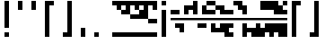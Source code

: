 SplineFontDB: 3.2
FontName: Block
FullName: Compacity Block
FamilyName: Compacity Block
Weight: Regular
Copyright: Copyright 2022 Aleksandar Radivojevic
UComments: "Last configured on Wed Apr 19 17:23:26 2023"
FontLog: "Compact font made to save space and for fun.. mostly fun"
Version: 0.2
DefaultBaseFilename: compacity-block
ItalicAngle: 0
UnderlinePosition: -102
UnderlineWidth: 51
Ascent: 819
Descent: 205
InvalidEm: 0
LayerCount: 2
Layer: 0 0 "Back" 1
Layer: 1 0 "Fore" 0
XUID: [1021 463 591828059 535]
FSType: 0
OS2Version: 0
OS2_WeightWidthSlopeOnly: 0
OS2_UseTypoMetrics: 1
CreationTime: 1641441649
ModificationTime: 1681917806
PfmFamily: 17
TTFWeight: 400
TTFWidth: 5
LineGap: 92
VLineGap: 0
OS2TypoAscent: 0
OS2TypoAOffset: 1
OS2TypoDescent: 0
OS2TypoDOffset: 1
OS2TypoLinegap: 92
OS2WinAscent: 0
OS2WinAOffset: 1
OS2WinDescent: 0
OS2WinDOffset: 1
HheadAscent: 0
HheadAOffset: 1
HheadDescent: 0
HheadDOffset: 1
OS2Vendor: 'PfEd'
Lookup: 1 0 0 "to-bit" { "to-bit-1"  } []
Lookup: 6 0 0 "contextual-lookup-to-raw-bit" { "contextual-lookup-to-raw-bit-1"  } ['calt' ('DFLT' <'dflt' > 'latn' <'dflt' > ) ]
MarkAttachClasses: 1
DEI: 91125
ChainSub2: class "contextual-lookup-to-raw-bit-1" 4 4 4 2
  Class: 79 glyph67 glyph68 glyph69 glyph70 glyph71 glyph72 glyph73 glyph74 glyph75 glyph76
  Class: 5 grave
  Class: 5 space
  BClass: 79 glyph67 glyph68 glyph69 glyph70 glyph71 glyph72 glyph73 glyph74 glyph75 glyph76
  BClass: 5 grave
  BClass: 5 space
  FClass: 79 glyph67 glyph68 glyph69 glyph70 glyph71 glyph72 glyph73 glyph74 glyph75 glyph76
  FClass: 5 grave
  FClass: 5 space
 1 1 0
  ClsList: 1
  BClsList: 2
  FClsList:
 1
  SeqLookup: 0 "to-bit"
 1 1 0
  ClsList: 3
  BClsList: 2
  FClsList:
 1
  SeqLookup: 0 "to-bit"
  ClassNames: "All_Others" "numbers" "prefix" "space"
  BClassNames: "All_Others" "numbers" "prefix" "space"
  FClassNames: "All_Others" "numbers" "prefix" "space"
EndFPST
LangName: 1033 "" "" "" "" "" "" "" "" "" "" "" "" "" "Copyright (c) 2022, Aleksandar Radivojevic,+AAoA-with Reserved Font Name Compacity Block.+AAoACgAA-This Font Software is licensed under the SIL Open Font License, Version 1.1.+AAoA-This license is copied below, and is also available with a FAQ at:+AAoA-http://scripts.sil.org/OFL+AAoACgAK------------------------------------------------------------+AAoA-SIL OPEN FONT LICENSE Version 1.1 - 26 February 2007+AAoA------------------------------------------------------------+AAoACgAA-PREAMBLE+AAoA-The goals of the Open Font License (OFL) are to stimulate worldwide+AAoA-development of collaborative font projects, to support the font creation+AAoA-efforts of academic and linguistic communities, and to provide a free and+AAoA-open framework in which fonts may be shared and improved in partnership+AAoA-with others.+AAoACgAA-The OFL allows the licensed fonts to be used, studied, modified and+AAoA-redistributed freely as long as they are not sold by themselves. The+AAoA-fonts, including any derivative works, can be bundled, embedded, +AAoA-redistributed and/or sold with any software provided that any reserved+AAoA-names are not used by derivative works. The fonts and derivatives,+AAoA-however, cannot be released under any other type of license. The+AAoA-requirement for fonts to remain under this license does not apply+AAoA-to any document created using the fonts or their derivatives.+AAoACgAA-DEFINITIONS+AAoAIgAA-Font Software+ACIA refers to the set of files released by the Copyright+AAoA-Holder(s) under this license and clearly marked as such. This may+AAoA-include source files, build scripts and documentation.+AAoACgAi-Reserved Font Name+ACIA refers to any names specified as such after the+AAoA-copyright statement(s).+AAoACgAi-Original Version+ACIA refers to the collection of Font Software components as+AAoA-distributed by the Copyright Holder(s).+AAoACgAi-Modified Version+ACIA refers to any derivative made by adding to, deleting,+AAoA-or substituting -- in part or in whole -- any of the components of the+AAoA-Original Version, by changing formats or by porting the Font Software to a+AAoA-new environment.+AAoACgAi-Author+ACIA refers to any designer, engineer, programmer, technical+AAoA-writer or other person who contributed to the Font Software.+AAoACgAA-PERMISSION & CONDITIONS+AAoA-Permission is hereby granted, free of charge, to any person obtaining+AAoA-a copy of the Font Software, to use, study, copy, merge, embed, modify,+AAoA-redistribute, and sell modified and unmodified copies of the Font+AAoA-Software, subject to the following conditions:+AAoACgAA-1) Neither the Font Software nor any of its individual components,+AAoA-in Original or Modified Versions, may be sold by itself.+AAoACgAA-2) Original or Modified Versions of the Font Software may be bundled,+AAoA-redistributed and/or sold with any software, provided that each copy+AAoA-contains the above copyright notice and this license. These can be+AAoA-included either as stand-alone text files, human-readable headers or+AAoA-in the appropriate machine-readable metadata fields within text or+AAoA-binary files as long as those fields can be easily viewed by the user.+AAoACgAA-3) No Modified Version of the Font Software may use the Reserved Font+AAoA-Name(s) unless explicit written permission is granted by the corresponding+AAoA-Copyright Holder. This restriction only applies to the primary font name as+AAoA-presented to the users.+AAoACgAA-4) The name(s) of the Copyright Holder(s) or the Author(s) of the Font+AAoA-Software shall not be used to promote, endorse or advertise any+AAoA-Modified Version, except to acknowledge the contribution(s) of the+AAoA-Copyright Holder(s) and the Author(s) or with their explicit written+AAoA-permission.+AAoACgAA-5) The Font Software, modified or unmodified, in part or in whole,+AAoA-must be distributed entirely under this license, and must not be+AAoA-distributed under any other license. The requirement for fonts to+AAoA-remain under this license does not apply to any document created+AAoA-using the Font Software.+AAoACgAA-TERMINATION+AAoA-This license becomes null and void if any of the above conditions are+AAoA-not met.+AAoACgAA-DISCLAIMER+AAoA-THE FONT SOFTWARE IS PROVIDED +ACIA-AS IS+ACIA, WITHOUT WARRANTY OF ANY KIND,+AAoA-EXPRESS OR IMPLIED, INCLUDING BUT NOT LIMITED TO ANY WARRANTIES OF+AAoA-MERCHANTABILITY, FITNESS FOR A PARTICULAR PURPOSE AND NONINFRINGEMENT+AAoA-OF COPYRIGHT, PATENT, TRADEMARK, OR OTHER RIGHT. IN NO EVENT SHALL THE+AAoA-COPYRIGHT HOLDER BE LIABLE FOR ANY CLAIM, DAMAGES OR OTHER LIABILITY,+AAoA-INCLUDING ANY GENERAL, SPECIAL, INDIRECT, INCIDENTAL, OR CONSEQUENTIAL+AAoA-DAMAGES, WHETHER IN AN ACTION OF CONTRACT, TORT OR OTHERWISE, ARISING+AAoA-FROM, OUT OF THE USE OR INABILITY TO USE THE FONT SOFTWARE OR FROM+AAoA-OTHER DEALINGS IN THE FONT SOFTWARE." "http://scripts.sil.org/OFL"
Encoding: Custom
Compacted: 1
UnicodeInterp: none
NameList: Adobe Glyph List
DisplaySize: -48
AntiAlias: 1
FitToEm: 0
BeginPrivate: 0
EndPrivate
TeXData: 1 0 0 262144 131072 87381 838656 1048576 87381 783286 444596 497025 792723 393216 433062 380633 303038 157286 324010 404750 52429 2506097 1059062 262144
BeginChars: 121 111

StartChar: A
Encoding: 18 65 0
Width: 128
UnlinkRmOvrlpSave: 1
Flags: HW
LayerCount: 2
Fore
Refer: 80 -1 N 1 0 0 1 0 0 2
Refer: 78 -1 N 1 0 0 1 0 0 2
Comment: "AUTOGENERATED DO NOT EDIT"
Colour: 87dbfa
EndChar

StartChar: B
Encoding: 19 66 1
Width: 128
UnlinkRmOvrlpSave: 1
Flags: HW
LayerCount: 2
Fore
Refer: 82 -1 N 1 0 0 1 0 0 2
Refer: 80 -1 N 1 0 0 1 0 0 2
Refer: 78 -1 N 1 0 0 1 0 0 2
Comment: "AUTOGENERATED DO NOT EDIT"
Colour: 87dbfa
EndChar

StartChar: C
Encoding: 20 67 2
Width: 128
UnlinkRmOvrlpSave: 1
Flags: HW
LayerCount: 2
Fore
Refer: 83 -1 N 1 0 0 1 0 0 2
Refer: 82 -1 N 1 0 0 1 0 0 2
Refer: 80 -1 N 1 0 0 1 0 0 2
Comment: "AUTOGENERATED DO NOT EDIT"
Colour: 87dbfa
EndChar

StartChar: D
Encoding: 21 68 3
Width: 128
UnlinkRmOvrlpSave: 1
Flags: HW
LayerCount: 2
Fore
Refer: 80 -1 N 1 0 0 1 0 0 2
Refer: 78 -1 N 1 0 0 1 0 0 2
Refer: 77 -1 N 1 0 0 1 0 0 2
Comment: "AUTOGENERATED DO NOT EDIT"
Colour: 87dbfa
EndChar

StartChar: E
Encoding: 22 69 4
Width: 128
UnlinkRmOvrlpSave: 1
Flags: HW
LayerCount: 2
Fore
Refer: 80 -1 N 1 0 0 1 0 0 2
Refer: 77 -1 N 1 0 0 1 0 0 2
Comment: "AUTOGENERATED DO NOT EDIT"
Colour: 87dbfa
EndChar

StartChar: F
Encoding: 23 70 5
Width: 128
UnlinkRmOvrlpSave: 1
Flags: HW
LayerCount: 2
Fore
Refer: 80 -1 N 1 0 0 1 0 0 2
Refer: 78 -1 N 1 0 0 1 0 0 2
Refer: 77 -1 N 1 0 0 1 0 0 2
Refer: 76 -1 N 1 0 0 1 0 0 2
Comment: "AUTOGENERATED DO NOT EDIT"
Colour: 87dbfa
EndChar

StartChar: G
Encoding: 24 71 6
Width: 128
UnlinkRmOvrlpSave: 1
Flags: HW
LayerCount: 2
Fore
Refer: 82 -1 N 1 0 0 1 0 0 2
Refer: 80 -1 N 1 0 0 1 0 0 2
Comment: "AUTOGENERATED DO NOT EDIT"
Colour: 87dbfa
EndChar

StartChar: H
Encoding: 25 72 7
Width: 128
UnlinkRmOvrlpSave: 1
Flags: HW
LayerCount: 2
Fore
Refer: 82 -1 N 1 0 0 1 0 0 2
Refer: 80 -1 N 1 0 0 1 0 0 2
Refer: 78 -1 N 1 0 0 1 0 0 2
Refer: 77 -1 N 1 0 0 1 0 0 2
Comment: "AUTOGENERATED DO NOT EDIT"
Colour: 87dbfa
EndChar

StartChar: I
Encoding: 26 73 8
Width: 128
UnlinkRmOvrlpSave: 1
Flags: HW
LayerCount: 2
Fore
Refer: 80 -1 N 1 0 0 1 0 0 2
Refer: 78 -1 N 1 0 0 1 0 0 2
Refer: 76 -1 N 1 0 0 1 0 0 2
Comment: "AUTOGENERATED DO NOT EDIT"
Colour: 87dbfa
EndChar

StartChar: J
Encoding: 27 74 9
Width: 128
UnlinkRmOvrlpSave: 1
Flags: HW
LayerCount: 2
Fore
Refer: 83 -1 N 1 0 0 1 0 0 2
Refer: 82 -1 N 1 0 0 1 0 0 2
Refer: 80 -1 N 1 0 0 1 0 0 2
Refer: 78 -1 N 1 0 0 1 0 0 2
Refer: 76 -1 N 1 0 0 1 0 0 2
Comment: "AUTOGENERATED DO NOT EDIT"
Colour: 87dbfa
EndChar

StartChar: K
Encoding: 28 75 10
Width: 128
UnlinkRmOvrlpSave: 1
Flags: HW
LayerCount: 2
Fore
Refer: 83 -1 N 1 0 0 1 0 0 2
Refer: 80 -1 N 1 0 0 1 0 0 2
Refer: 77 -1 N 1 0 0 1 0 0 2
Comment: "AUTOGENERATED DO NOT EDIT"
Colour: 87dbfa
EndChar

StartChar: L
Encoding: 29 76 11
Width: 128
UnlinkRmOvrlpSave: 1
Flags: HW
LayerCount: 2
Fore
Refer: 83 -1 N 1 0 0 1 0 0 2
Refer: 82 -1 N 1 0 0 1 0 0 2
Refer: 80 -1 N 1 0 0 1 0 0 2
Refer: 78 -1 N 1 0 0 1 0 0 2
Refer: 77 -1 N 1 0 0 1 0 0 2
Comment: "AUTOGENERATED DO NOT EDIT"
Colour: 87dbfa
EndChar

StartChar: M
Encoding: 30 77 12
Width: 128
UnlinkRmOvrlpSave: 1
Flags: HW
LayerCount: 2
Fore
Refer: 84 -1 N 1 0 0 1 0 0 2
Refer: 83 -1 N 1 0 0 1 0 0 2
Refer: 82 -1 N 1 0 0 1 0 0 2
Refer: 80 -1 N 1 0 0 1 0 0 2
Refer: 78 -1 N 1 0 0 1 0 0 2
Comment: "AUTOGENERATED DO NOT EDIT"
Colour: 87dbfa
EndChar

StartChar: N
Encoding: 31 78 13
Width: 128
UnlinkRmOvrlpSave: 1
Flags: HW
LayerCount: 2
Fore
Refer: 84 -1 N 1 0 0 1 0 0 2
Refer: 82 -1 N 1 0 0 1 0 0 2
Refer: 80 -1 N 1 0 0 1 0 0 2
Refer: 78 -1 N 1 0 0 1 0 0 2
Comment: "AUTOGENERATED DO NOT EDIT"
Colour: 87dbfa
EndChar

StartChar: O
Encoding: 32 79 14
Width: 128
UnlinkRmOvrlpSave: 1
Flags: HW
LayerCount: 2
Fore
Refer: 80 -1 N 1 0 0 1 0 0 2
Refer: 76 -1 N 1 0 0 1 0 0 2
Comment: "AUTOGENERATED DO NOT EDIT"
Colour: 87dbfa
EndChar

StartChar: P
Encoding: 33 80 15
Width: 128
UnlinkRmOvrlpSave: 1
Flags: HW
LayerCount: 2
Fore
Refer: 80 -1 N 1 0 0 1 0 0 2
Refer: 77 -1 N 1 0 0 1 0 0 2
Refer: 76 -1 N 1 0 0 1 0 0 2
Comment: "AUTOGENERATED DO NOT EDIT"
Colour: 87dbfa
EndChar

StartChar: Q
Encoding: 34 81 16
Width: 128
UnlinkRmOvrlpSave: 1
Flags: HW
LayerCount: 2
Fore
Refer: 84 -1 N 1 0 0 1 0 0 2
Refer: 83 -1 N 1 0 0 1 0 0 2
Refer: 82 -1 N 1 0 0 1 0 0 2
Refer: 80 -1 N 1 0 0 1 0 0 2
Refer: 78 -1 N 1 0 0 1 0 0 2
Refer: 77 -1 N 1 0 0 1 0 0 2
Comment: "AUTOGENERATED DO NOT EDIT"
Colour: 87dbfa
EndChar

StartChar: R
Encoding: 35 82 17
Width: 128
UnlinkRmOvrlpSave: 1
Flags: HW
LayerCount: 2
Fore
Refer: 83 -1 N 1 0 0 1 0 0 2
Refer: 80 -1 N 1 0 0 1 0 0 2
Comment: "AUTOGENERATED DO NOT EDIT"
Colour: 87dbfa
EndChar

StartChar: S
Encoding: 36 83 18
Width: 128
UnlinkRmOvrlpSave: 1
Flags: HW
LayerCount: 2
Fore
Refer: 84 -1 N 1 0 0 1 0 0 2
Refer: 83 -1 N 1 0 0 1 0 0 2
Refer: 80 -1 N 1 0 0 1 0 0 2
Comment: "AUTOGENERATED DO NOT EDIT"
Colour: 87dbfa
EndChar

StartChar: T
Encoding: 37 84 19
Width: 128
UnlinkRmOvrlpSave: 1
Flags: HW
LayerCount: 2
Fore
Refer: 84 -1 N 1 0 0 1 0 0 2
Refer: 83 -1 N 1 0 0 1 0 0 2
Refer: 82 -1 N 1 0 0 1 0 0 2
Refer: 80 -1 N 1 0 0 1 0 0 2
Comment: "AUTOGENERATED DO NOT EDIT"
Colour: 87dbfa
EndChar

StartChar: U
Encoding: 38 85 20
Width: 128
UnlinkRmOvrlpSave: 1
Flags: HW
LayerCount: 2
Fore
Refer: 84 -1 N 1 0 0 1 0 0 2
Refer: 83 -1 N 1 0 0 1 0 0 2
Refer: 80 -1 N 1 0 0 1 0 0 2
Refer: 77 -1 N 1 0 0 1 0 0 2
Refer: 76 -1 N 1 0 0 1 0 0 2
Comment: "AUTOGENERATED DO NOT EDIT"
Colour: 87dbfa
EndChar

StartChar: V
Encoding: 39 86 21
Width: 128
UnlinkRmOvrlpSave: 1
Flags: HW
LayerCount: 2
Fore
Refer: 83 -1 N 1 0 0 1 0 0 2
Refer: 82 -1 N 1 0 0 1 0 0 2
Refer: 80 -1 N 1 0 0 1 0 0 2
Refer: 77 -1 N 1 0 0 1 0 0 2
Refer: 76 -1 N 1 0 0 1 0 0 2
Comment: "AUTOGENERATED DO NOT EDIT"
Colour: 87dbfa
EndChar

StartChar: W
Encoding: 40 87 22
Width: 128
UnlinkRmOvrlpSave: 1
Flags: HW
LayerCount: 2
Fore
Refer: 84 -1 N 1 0 0 1 0 0 2
Refer: 83 -1 N 1 0 0 1 0 0 2
Refer: 82 -1 N 1 0 0 1 0 0 2
Refer: 80 -1 N 1 0 0 1 0 0 2
Refer: 77 -1 N 1 0 0 1 0 0 2
Refer: 76 -1 N 1 0 0 1 0 0 2
Comment: "AUTOGENERATED DO NOT EDIT"
Colour: 87dbfa
EndChar

StartChar: X
Encoding: 41 88 23
Width: 128
UnlinkRmOvrlpSave: 1
Flags: HW
LayerCount: 2
Fore
Refer: 83 -1 N 1 0 0 1 0 0 2
Refer: 82 -1 N 1 0 0 1 0 0 2
Refer: 80 -1 N 1 0 0 1 0 0 2
Refer: 78 -1 N 1 0 0 1 0 0 2
Refer: 77 -1 N 1 0 0 1 0 0 2
Refer: 76 -1 N 1 0 0 1 0 0 2
Comment: "AUTOGENERATED DO NOT EDIT"
Colour: 87dbfa
EndChar

StartChar: Y
Encoding: 42 89 24
Width: 128
UnlinkRmOvrlpSave: 1
Flags: HW
LayerCount: 2
Fore
Refer: 84 -1 N 1 0 0 1 0 0 2
Refer: 83 -1 N 1 0 0 1 0 0 2
Refer: 82 -1 N 1 0 0 1 0 0 2
Refer: 80 -1 N 1 0 0 1 0 0 2
Refer: 78 -1 N 1 0 0 1 0 0 2
Refer: 77 -1 N 1 0 0 1 0 0 2
Comment: "AUTOGENERATED DO NOT EDIT"
Colour: 87dbfa
EndChar

StartChar: Z
Encoding: 43 90 25
Width: 128
UnlinkRmOvrlpSave: 1
Flags: HW
LayerCount: 2
Fore
Refer: 84 -1 N 1 0 0 1 0 0 2
Refer: 83 -1 N 1 0 0 1 0 0 2
Refer: 82 -1 N 1 0 0 1 0 0 2
Refer: 80 -1 N 1 0 0 1 0 0 2
Refer: 78 -1 N 1 0 0 1 0 0 2
Refer: 76 -1 N 1 0 0 1 0 0 2
Comment: "AUTOGENERATED DO NOT EDIT"
Colour: 87dbfa
EndChar

StartChar: a
Encoding: 44 97 26
Width: 128
UnlinkRmOvrlpSave: 1
Flags: HW
LayerCount: 2
Fore
Refer: 80 -1 N 1 0 0 1 0 0 2
Refer: 78 -1 N 1 0 0 1 0 0 2
Comment: "AUTOGENERATED DO NOT EDIT"
Colour: 87dbfa
EndChar

StartChar: b
Encoding: 45 98 27
Width: 128
UnlinkRmOvrlpSave: 1
Flags: HW
LayerCount: 2
Fore
Refer: 82 -1 N 1 0 0 1 0 0 2
Refer: 80 -1 N 1 0 0 1 0 0 2
Refer: 78 -1 N 1 0 0 1 0 0 2
Comment: "AUTOGENERATED DO NOT EDIT"
Colour: 87dbfa
EndChar

StartChar: c
Encoding: 46 99 28
Width: 128
UnlinkRmOvrlpSave: 1
Flags: HW
LayerCount: 2
Fore
Refer: 83 -1 N 1 0 0 1 0 0 2
Refer: 82 -1 N 1 0 0 1 0 0 2
Refer: 80 -1 N 1 0 0 1 0 0 2
Comment: "AUTOGENERATED DO NOT EDIT"
Colour: 87dbfa
EndChar

StartChar: d
Encoding: 47 100 29
Width: 128
UnlinkRmOvrlpSave: 1
Flags: HW
LayerCount: 2
Fore
Refer: 80 -1 N 1 0 0 1 0 0 2
Refer: 78 -1 N 1 0 0 1 0 0 2
Refer: 77 -1 N 1 0 0 1 0 0 2
Comment: "AUTOGENERATED DO NOT EDIT"
Colour: 87dbfa
EndChar

StartChar: e
Encoding: 48 101 30
Width: 128
UnlinkRmOvrlpSave: 1
Flags: HW
LayerCount: 2
Fore
Refer: 80 -1 N 1 0 0 1 0 0 2
Refer: 77 -1 N 1 0 0 1 0 0 2
Comment: "AUTOGENERATED DO NOT EDIT"
Colour: 87dbfa
EndChar

StartChar: f
Encoding: 49 102 31
Width: 128
UnlinkRmOvrlpSave: 1
Flags: HW
LayerCount: 2
Fore
Refer: 80 -1 N 1 0 0 1 0 0 2
Refer: 78 -1 N 1 0 0 1 0 0 2
Refer: 77 -1 N 1 0 0 1 0 0 2
Refer: 76 -1 N 1 0 0 1 0 0 2
Comment: "AUTOGENERATED DO NOT EDIT"
Colour: 87dbfa
EndChar

StartChar: g
Encoding: 50 103 32
Width: 128
UnlinkRmOvrlpSave: 1
Flags: HW
LayerCount: 2
Fore
Refer: 82 -1 N 1 0 0 1 0 0 2
Refer: 80 -1 N 1 0 0 1 0 0 2
Comment: "AUTOGENERATED DO NOT EDIT"
Colour: 87dbfa
EndChar

StartChar: h
Encoding: 51 104 33
Width: 128
UnlinkRmOvrlpSave: 1
Flags: HW
LayerCount: 2
Fore
Refer: 82 -1 N 1 0 0 1 0 0 2
Refer: 80 -1 N 1 0 0 1 0 0 2
Refer: 78 -1 N 1 0 0 1 0 0 2
Refer: 77 -1 N 1 0 0 1 0 0 2
Comment: "AUTOGENERATED DO NOT EDIT"
Colour: 87dbfa
EndChar

StartChar: i
Encoding: 52 105 34
Width: 128
UnlinkRmOvrlpSave: 1
Flags: HW
LayerCount: 2
Fore
Refer: 80 -1 N 1 0 0 1 0 0 2
Refer: 78 -1 N 1 0 0 1 0 0 2
Refer: 76 -1 N 1 0 0 1 0 0 2
Comment: "AUTOGENERATED DO NOT EDIT"
Colour: 87dbfa
EndChar

StartChar: j
Encoding: 53 106 35
Width: 128
UnlinkRmOvrlpSave: 1
Flags: HW
LayerCount: 2
Fore
Refer: 83 -1 N 1 0 0 1 0 0 2
Refer: 82 -1 N 1 0 0 1 0 0 2
Refer: 80 -1 N 1 0 0 1 0 0 2
Refer: 78 -1 N 1 0 0 1 0 0 2
Refer: 76 -1 N 1 0 0 1 0 0 2
Comment: "AUTOGENERATED DO NOT EDIT"
Colour: 87dbfa
EndChar

StartChar: k
Encoding: 54 107 36
Width: 128
UnlinkRmOvrlpSave: 1
Flags: HW
LayerCount: 2
Fore
Refer: 83 -1 N 1 0 0 1 0 0 2
Refer: 80 -1 N 1 0 0 1 0 0 2
Refer: 77 -1 N 1 0 0 1 0 0 2
Comment: "AUTOGENERATED DO NOT EDIT"
Colour: 87dbfa
EndChar

StartChar: l
Encoding: 55 108 37
Width: 128
UnlinkRmOvrlpSave: 1
Flags: HW
LayerCount: 2
Fore
Refer: 83 -1 N 1 0 0 1 0 0 2
Refer: 82 -1 N 1 0 0 1 0 0 2
Refer: 80 -1 N 1 0 0 1 0 0 2
Refer: 78 -1 N 1 0 0 1 0 0 2
Refer: 77 -1 N 1 0 0 1 0 0 2
Comment: "AUTOGENERATED DO NOT EDIT"
Colour: 87dbfa
EndChar

StartChar: m
Encoding: 56 109 38
Width: 128
UnlinkRmOvrlpSave: 1
Flags: HW
LayerCount: 2
Fore
Refer: 84 -1 N 1 0 0 1 0 0 2
Refer: 83 -1 N 1 0 0 1 0 0 2
Refer: 82 -1 N 1 0 0 1 0 0 2
Refer: 80 -1 N 1 0 0 1 0 0 2
Refer: 78 -1 N 1 0 0 1 0 0 2
Comment: "AUTOGENERATED DO NOT EDIT"
Colour: 87dbfa
EndChar

StartChar: n
Encoding: 57 110 39
Width: 128
UnlinkRmOvrlpSave: 1
Flags: HW
LayerCount: 2
Fore
Refer: 84 -1 N 1 0 0 1 0 0 2
Refer: 82 -1 N 1 0 0 1 0 0 2
Refer: 80 -1 N 1 0 0 1 0 0 2
Refer: 78 -1 N 1 0 0 1 0 0 2
Comment: "AUTOGENERATED DO NOT EDIT"
Colour: 87dbfa
EndChar

StartChar: o
Encoding: 58 111 40
Width: 128
UnlinkRmOvrlpSave: 1
Flags: HW
LayerCount: 2
Fore
Refer: 80 -1 N 1 0 0 1 0 0 2
Refer: 76 -1 N 1 0 0 1 0 0 2
Comment: "AUTOGENERATED DO NOT EDIT"
Colour: 87dbfa
EndChar

StartChar: p
Encoding: 59 112 41
Width: 128
UnlinkRmOvrlpSave: 1
Flags: HW
LayerCount: 2
Fore
Refer: 80 -1 N 1 0 0 1 0 0 2
Refer: 77 -1 N 1 0 0 1 0 0 2
Refer: 76 -1 N 1 0 0 1 0 0 2
Comment: "AUTOGENERATED DO NOT EDIT"
Colour: 87dbfa
EndChar

StartChar: q
Encoding: 60 113 42
Width: 128
UnlinkRmOvrlpSave: 1
Flags: HW
LayerCount: 2
Fore
Refer: 84 -1 N 1 0 0 1 0 0 2
Refer: 83 -1 N 1 0 0 1 0 0 2
Refer: 82 -1 N 1 0 0 1 0 0 2
Refer: 80 -1 N 1 0 0 1 0 0 2
Refer: 78 -1 N 1 0 0 1 0 0 2
Refer: 77 -1 N 1 0 0 1 0 0 2
Comment: "AUTOGENERATED DO NOT EDIT"
Colour: 87dbfa
EndChar

StartChar: r
Encoding: 61 114 43
Width: 128
UnlinkRmOvrlpSave: 1
Flags: HW
LayerCount: 2
Fore
Refer: 83 -1 N 1 0 0 1 0 0 2
Refer: 80 -1 N 1 0 0 1 0 0 2
Comment: "AUTOGENERATED DO NOT EDIT"
Colour: 87dbfa
EndChar

StartChar: s
Encoding: 62 115 44
Width: 128
UnlinkRmOvrlpSave: 1
Flags: HW
LayerCount: 2
Fore
Refer: 84 -1 N 1 0 0 1 0 0 2
Refer: 83 -1 N 1 0 0 1 0 0 2
Refer: 80 -1 N 1 0 0 1 0 0 2
Comment: "AUTOGENERATED DO NOT EDIT"
Colour: 87dbfa
EndChar

StartChar: t
Encoding: 63 116 45
Width: 128
UnlinkRmOvrlpSave: 1
Flags: HW
LayerCount: 2
Fore
Refer: 84 -1 N 1 0 0 1 0 0 2
Refer: 83 -1 N 1 0 0 1 0 0 2
Refer: 82 -1 N 1 0 0 1 0 0 2
Refer: 80 -1 N 1 0 0 1 0 0 2
Comment: "AUTOGENERATED DO NOT EDIT"
Colour: 87dbfa
EndChar

StartChar: u
Encoding: 64 117 46
Width: 128
UnlinkRmOvrlpSave: 1
Flags: HW
LayerCount: 2
Fore
Refer: 84 -1 N 1 0 0 1 0 0 2
Refer: 83 -1 N 1 0 0 1 0 0 2
Refer: 80 -1 N 1 0 0 1 0 0 2
Refer: 77 -1 N 1 0 0 1 0 0 2
Refer: 76 -1 N 1 0 0 1 0 0 2
Comment: "AUTOGENERATED DO NOT EDIT"
Colour: 87dbfa
EndChar

StartChar: v
Encoding: 65 118 47
Width: 128
UnlinkRmOvrlpSave: 1
Flags: HW
LayerCount: 2
Fore
Refer: 83 -1 N 1 0 0 1 0 0 2
Refer: 82 -1 N 1 0 0 1 0 0 2
Refer: 80 -1 N 1 0 0 1 0 0 2
Refer: 77 -1 N 1 0 0 1 0 0 2
Refer: 76 -1 N 1 0 0 1 0 0 2
Comment: "AUTOGENERATED DO NOT EDIT"
Colour: 87dbfa
EndChar

StartChar: w
Encoding: 66 119 48
Width: 128
UnlinkRmOvrlpSave: 1
Flags: HW
LayerCount: 2
Fore
Refer: 84 -1 N 1 0 0 1 0 0 2
Refer: 83 -1 N 1 0 0 1 0 0 2
Refer: 82 -1 N 1 0 0 1 0 0 2
Refer: 80 -1 N 1 0 0 1 0 0 2
Refer: 77 -1 N 1 0 0 1 0 0 2
Refer: 76 -1 N 1 0 0 1 0 0 2
Comment: "AUTOGENERATED DO NOT EDIT"
Colour: 87dbfa
EndChar

StartChar: x
Encoding: 67 120 49
Width: 128
UnlinkRmOvrlpSave: 1
Flags: HW
LayerCount: 2
Fore
Refer: 83 -1 N 1 0 0 1 0 0 2
Refer: 82 -1 N 1 0 0 1 0 0 2
Refer: 80 -1 N 1 0 0 1 0 0 2
Refer: 78 -1 N 1 0 0 1 0 0 2
Refer: 77 -1 N 1 0 0 1 0 0 2
Refer: 76 -1 N 1 0 0 1 0 0 2
Comment: "AUTOGENERATED DO NOT EDIT"
Colour: 87dbfa
EndChar

StartChar: y
Encoding: 68 121 50
Width: 128
UnlinkRmOvrlpSave: 1
Flags: HW
LayerCount: 2
Fore
Refer: 84 -1 N 1 0 0 1 0 0 2
Refer: 83 -1 N 1 0 0 1 0 0 2
Refer: 82 -1 N 1 0 0 1 0 0 2
Refer: 80 -1 N 1 0 0 1 0 0 2
Refer: 78 -1 N 1 0 0 1 0 0 2
Refer: 77 -1 N 1 0 0 1 0 0 2
Comment: "AUTOGENERATED DO NOT EDIT"
Colour: 87dbfa
EndChar

StartChar: z
Encoding: 69 122 51
Width: 128
UnlinkRmOvrlpSave: 1
Flags: HW
LayerCount: 2
Fore
Refer: 84 -1 N 1 0 0 1 0 0 2
Refer: 83 -1 N 1 0 0 1 0 0 2
Refer: 82 -1 N 1 0 0 1 0 0 2
Refer: 80 -1 N 1 0 0 1 0 0 2
Refer: 78 -1 N 1 0 0 1 0 0 2
Refer: 76 -1 N 1 0 0 1 0 0 2
Comment: "AUTOGENERATED DO NOT EDIT"
Colour: 87dbfa
EndChar

StartChar: space
Encoding: 0 32 52
Width: 256
UnlinkRmOvrlpSave: 1
Flags: HW
LayerCount: 2
Substitution2: "to-bit-1" one-width-space
Comment: "AUTOGENERATED DO NOT EDIT"
Colour: dede59
EndChar

StartChar: comma
Encoding: 6 44 53
Width: 384
UnlinkRmOvrlpSave: 1
Flags: HW
LayerCount: 2
Fore
Refer: 84 -1 N 1 0 0 1 128 0 2
Refer: 83 -1 N 1 0 0 1 128 0 2
Comment: "AUTOGENERATED DO NOT EDIT"
Colour: dede59
EndChar

StartChar: period
Encoding: 7 46 54
Width: 640
UnlinkRmOvrlpSave: 1
Flags: HW
LayerCount: 2
Fore
Refer: 84 -1 N 1 0 0 1 128 0 2
Comment: "AUTOGENERATED DO NOT EDIT"
Colour: dede59
EndChar

StartChar: blockspace
Encoding: 70 -1 55
Width: 128
UnlinkRmOvrlpSave: 1
Flags: HW
LayerCount: 2
Fore
Refer: 80 -1 N 1 0 0 1 0 0 2
Comment: "AUTOGENERATED DO NOT EDIT"
Colour: dede59
EndChar

StartChar: glyph65
Encoding: 2 34 56
Width: 384
UnlinkRmOvrlpSave: 1
Flags: HW
LayerCount: 2
Fore
Refer: 77 -1 N 1 0 0 1 128 0 2
Refer: 76 -1 N 1 0 0 1 128 0 2
Comment: "AUTOGENERATED DO NOT EDIT"
Colour: dede59
EndChar

StartChar: glyph66
Encoding: 1 33 57
Width: 384
UnlinkRmOvrlpSave: 1
Flags: HW
LayerCount: 2
Fore
Refer: 84 -1 N 1 0 0 1 128 0 2
Refer: 82 -1 N 1 0 0 1 128 0 2
Refer: 81 -1 N 1 0 0 1 128 0 2
Refer: 79 -1 N 1 0 0 1 128 0 2
Refer: 78 -1 N 1 0 0 1 128 0 2
Refer: 77 -1 N 1 0 0 1 128 0 2
Refer: 76 -1 N 1 0 0 1 128 0 2
Comment: "AUTOGENERATED DO NOT EDIT"
Colour: dede59
EndChar

StartChar: glyph67
Encoding: 8 48 58
Width: 128
UnlinkRmOvrlpSave: 1
Flags: HW
LayerCount: 2
Fore
Refer: 84 -1 N 1 0 0 1 0 0 2
Refer: 76 -1 N 1 0 0 1 0 0 2
Substitution2: "to-bit-1" bblock.0
Comment: "AUTO CONFIGURED GLYPH+AAoA-DO NOT EDIT"
Colour: ffffffff
EndChar

StartChar: glyph68
Encoding: 9 49 59
Width: 128
UnlinkRmOvrlpSave: 1
Flags: HW
LayerCount: 2
Fore
Refer: 77 -1 N 1 0 0 1 0 0 2
Refer: 84 -1 N 1 0 0 1 0 0 2
Refer: 76 -1 N 1 0 0 1 0 0 2
Substitution2: "to-bit-1" bblock.1
Comment: "AUTO CONFIGURED GLYPH+AAoA-DO NOT EDIT"
Colour: ffffffff
EndChar

StartChar: glyph69
Encoding: 10 50 60
Width: 128
UnlinkRmOvrlpSave: 1
Flags: HW
LayerCount: 2
Fore
Refer: 78 -1 N 1 0 0 1 0 0 2
Refer: 84 -1 N 1 0 0 1 0 0 2
Refer: 76 -1 N 1 0 0 1 0 0 2
Substitution2: "to-bit-1" bblock.2
Comment: "AUTO CONFIGURED GLYPH+AAoA-DO NOT EDIT"
Colour: ffffffff
EndChar

StartChar: glyph70
Encoding: 11 51 61
Width: 128
UnlinkRmOvrlpSave: 1
Flags: HW
LayerCount: 2
Fore
Refer: 78 -1 N 1 0 0 1 0 0 2
Refer: 77 -1 N 1 0 0 1 0 0 2
Refer: 84 -1 N 1 0 0 1 0 0 2
Refer: 76 -1 N 1 0 0 1 0 0 2
Substitution2: "to-bit-1" bblock.3
Comment: "AUTO CONFIGURED GLYPH+AAoA-DO NOT EDIT"
Colour: ffffffff
EndChar

StartChar: glyph71
Encoding: 12 52 62
Width: 128
UnlinkRmOvrlpSave: 1
Flags: HW
LayerCount: 2
Fore
Refer: 79 -1 N 1 0 0 1 0 0 2
Refer: 84 -1 N 1 0 0 1 0 0 2
Refer: 76 -1 N 1 0 0 1 0 0 2
Substitution2: "to-bit-1" bblock.4
Comment: "AUTO CONFIGURED GLYPH+AAoA-DO NOT EDIT"
Colour: ffffffff
EndChar

StartChar: glyph72
Encoding: 13 53 63
Width: 128
UnlinkRmOvrlpSave: 1
Flags: HW
LayerCount: 2
Fore
Refer: 79 -1 N 1 0 0 1 0 0 2
Refer: 77 -1 N 1 0 0 1 0 0 2
Refer: 84 -1 N 1 0 0 1 0 0 2
Refer: 76 -1 N 1 0 0 1 0 0 2
Substitution2: "to-bit-1" bblock.5
Comment: "AUTO CONFIGURED GLYPH+AAoA-DO NOT EDIT"
Colour: ffffffff
EndChar

StartChar: glyph73
Encoding: 14 54 64
Width: 128
UnlinkRmOvrlpSave: 1
Flags: HW
LayerCount: 2
Fore
Refer: 79 -1 N 1 0 0 1 0 0 2
Refer: 78 -1 N 1 0 0 1 0 0 2
Refer: 84 -1 N 1 0 0 1 0 0 2
Refer: 76 -1 N 1 0 0 1 0 0 2
Substitution2: "to-bit-1" bblock.6
Comment: "AUTO CONFIGURED GLYPH+AAoA-DO NOT EDIT"
Colour: ffffffff
EndChar

StartChar: glyph74
Encoding: 15 55 65
Width: 128
UnlinkRmOvrlpSave: 1
Flags: HW
LayerCount: 2
Fore
Refer: 79 -1 N 1 0 0 1 0 0 2
Refer: 78 -1 N 1 0 0 1 0 0 2
Refer: 77 -1 N 1 0 0 1 0 0 2
Refer: 84 -1 N 1 0 0 1 0 0 2
Refer: 76 -1 N 1 0 0 1 0 0 2
Substitution2: "to-bit-1" bblock.7
Comment: "AUTO CONFIGURED GLYPH+AAoA-DO NOT EDIT"
Colour: ffffffff
EndChar

StartChar: glyph75
Encoding: 16 56 66
Width: 128
UnlinkRmOvrlpSave: 1
Flags: HW
LayerCount: 2
Fore
Refer: 81 -1 N 1 0 0 1 0 0 2
Refer: 84 -1 N 1 0 0 1 0 0 2
Refer: 76 -1 N 1 0 0 1 0 0 2
Substitution2: "to-bit-1" bblock.8
Comment: "AUTO CONFIGURED GLYPH+AAoA-DO NOT EDIT"
Colour: ffffffff
EndChar

StartChar: glyph76
Encoding: 17 57 67
Width: 128
UnlinkRmOvrlpSave: 1
Flags: HW
LayerCount: 2
Fore
Refer: 81 -1 N 1 0 0 1 0 0 2
Refer: 77 -1 N 1 0 0 1 0 0 2
Refer: 84 -1 N 1 0 0 1 0 0 2
Refer: 76 -1 N 1 0 0 1 0 0 2
Comment: "AUTO CONFIGURED GLYPH+AAoA-DO NOT EDIT"
Colour: ffffffff
EndChar

StartChar: glyph77
Encoding: 4 40 68
Width: 512
UnlinkRmOvrlpSave: 1
Flags: HW
LayerCount: 2
Fore
Refer: 84 -1 N 1 0 0 1 128 0 2
Refer: 83 -1 N 1 0 0 1 128 0 2
Refer: 82 -1 N 1 0 0 1 128 0 2
Refer: 81 -1 N 1 0 0 1 128 0 2
Refer: 79 -1 N 1 0 0 1 128 0 2
Refer: 78 -1 N 1 0 0 1 128 0 2
Refer: 77 -1 N 1 0 0 1 128 0 2
Refer: 76 -1 N 1 0 0 1 128 0 2
Refer: 76 -1 N 1 0 0 1 256 0 2
Comment: "AUTOGENERATED DO NOT EDIT"
Colour: dede59
EndChar

StartChar: glyph78
Encoding: 5 41 69
Width: 512
UnlinkRmOvrlpSave: 1
Flags: HW
LayerCount: 2
Fore
Refer: 84 -1 N 1 0 0 1 128 0 2
Refer: 84 -1 N 1 0 0 1 256 0 2
Refer: 83 -1 N 1 0 0 1 256 0 2
Refer: 82 -1 N 1 0 0 1 256 0 2
Refer: 81 -1 N 1 0 0 1 256 0 2
Refer: 79 -1 N 1 0 0 1 256 0 2
Refer: 78 -1 N 1 0 0 1 256 0 2
Refer: 77 -1 N 1 0 0 1 256 0 2
Refer: 76 -1 N 1 0 0 1 256 0 2
Comment: "AUTOGENERATED DO NOT EDIT"
Colour: dede59
EndChar

StartChar: glyph79
Encoding: 3 39 70
Width: 384
UnlinkRmOvrlpSave: 1
Flags: HW
LayerCount: 2
Fore
Refer: 77 -1 N 1 0 0 1 128 0 2
Refer: 76 -1 N 1 0 0 1 128 0 2
Comment: "AUTOGENERATED DO NOT EDIT"
Colour: dede59
EndChar

StartChar: semicolon
Encoding: 80 59 71
Width: 0
VWidth: 0
UnlinkRmOvrlpSave: 1
Flags: HW
LayerCount: 2
Comment: "AUTOGENERATED DO NOT EDIT"
Colour: 3b0f1e
EndChar

StartChar: one-width-space
Encoding: 81 -1 72
Width: 128
UnlinkRmOvrlpSave: 1
Flags: HW
LayerCount: 2
Comment: "AUTOGENERATED DO NOT EDIT"
Colour: dede59
EndChar

StartChar: glyph82
Encoding: 84 45 73
Width: 0
VWidth: 0
UnlinkRmOvrlpSave: 1
Flags: HW
LayerCount: 2
Comment: "AUTOGENERATED DO NOT EDIT"
Colour: 3b0f1e
EndChar

StartChar: glyph83
Encoding: 85 8212 74
Width: 0
VWidth: 0
UnlinkRmOvrlpSave: 1
Flags: HW
LayerCount: 2
Comment: "AUTOGENERATED DO NOT EDIT"
Colour: 3b0f1e
EndChar

StartChar: grave
Encoding: 82 96 75
Width: 0
VWidth: 0
UnlinkRmOvrlpSave: 1
Flags: HW
LayerCount: 2
Comment: "AUTOGENERATED DO NOT EDIT"
Colour: 3b0f1e
EndChar

StartChar: bblock.1
Encoding: 86 -1 76
Width: 0
VWidth: 0
UnlinkRmOvrlpSave: 1
Flags: HW
LayerCount: 2
Fore
SplineSet
0 691 m 1
 0 819 l 1
 128 819 l 1
 128 691 l 1
 0 691 l 1
EndSplineSet
Comment: "AUTO CONFIGURED GLYPH+AAoA-DO NOT EDIT"
Colour: 69f08d
EndChar

StartChar: bblock.2
Encoding: 87 -1 77
Width: 0
VWidth: 0
UnlinkRmOvrlpSave: 1
Flags: HW
LayerCount: 2
Fore
SplineSet
0 563 m 1
 0 691 l 1
 128 691 l 1
 128 563 l 1
 0 563 l 1
EndSplineSet
Comment: "AUTO CONFIGURED GLYPH+AAoA-DO NOT EDIT"
Colour: 69f08d
EndChar

StartChar: bblock.3
Encoding: 88 -1 78
Width: 0
VWidth: 0
UnlinkRmOvrlpSave: 1
Flags: HW
LayerCount: 2
Fore
SplineSet
0 435 m 1
 0 563 l 1
 128 563 l 1
 128 435 l 1
 0 435 l 1
EndSplineSet
Comment: "AUTO CONFIGURED GLYPH+AAoA-DO NOT EDIT"
Colour: 69f08d
EndChar

StartChar: bblock.4
Encoding: 89 -1 79
Width: 0
VWidth: 0
UnlinkRmOvrlpSave: 1
Flags: HW
LayerCount: 2
Fore
SplineSet
0 307 m 1
 0 435 l 1
 128 435 l 1
 128 307 l 1
 0 307 l 1
EndSplineSet
Comment: "AUTO CONFIGURED GLYPH+AAoA-DO NOT EDIT"
Colour: 69f08d
EndChar

StartChar: bblock.0
Encoding: 90 -1 80
Width: 0
VWidth: 0
UnlinkRmOvrlpSave: 1
Flags: HW
LayerCount: 2
Fore
SplineSet
0 270 m 1
 0 334 l 1
 128 334 l 1
 128 270 l 1
 0 270 l 1
EndSplineSet
Comment: "AUTO CONFIGURED GLYPH+AAoA-DO NOT EDIT"
Colour: 69f08d
EndChar

StartChar: bblock.5
Encoding: 91 -1 81
Width: 0
VWidth: 0
UnlinkRmOvrlpSave: 1
Flags: HW
LayerCount: 2
Fore
SplineSet
0 179 m 1
 0 307 l 1
 128 307 l 1
 128 179 l 1
 0 179 l 1
EndSplineSet
Comment: "AUTO CONFIGURED GLYPH+AAoA-DO NOT EDIT"
Colour: 69f08d
EndChar

StartChar: bblock.6
Encoding: 92 -1 82
Width: 0
VWidth: 0
UnlinkRmOvrlpSave: 1
Flags: HW
LayerCount: 2
Fore
SplineSet
0 51 m 1
 0 179 l 1
 128 179 l 1
 128 51 l 1
 0 51 l 1
EndSplineSet
Comment: "AUTO CONFIGURED GLYPH+AAoA-DO NOT EDIT"
Colour: 69f08d
EndChar

StartChar: bblock.7
Encoding: 93 -1 83
Width: 0
VWidth: 0
UnlinkRmOvrlpSave: 1
Flags: HW
LayerCount: 2
Fore
SplineSet
0 -77 m 1
 0 51 l 1
 128 51 l 1
 128 -77 l 1
 0 -77 l 1
EndSplineSet
Comment: "AUTO CONFIGURED GLYPH+AAoA-DO NOT EDIT"
Colour: 69f08d
EndChar

StartChar: bblock.8
Encoding: 94 -1 84
Width: 0
VWidth: 0
UnlinkRmOvrlpSave: 1
Flags: HW
LayerCount: 2
Fore
SplineSet
0 -205 m 1
 0 -77 l 1
 128 -77 l 1
 128 -205 l 1
 0 -205 l 1
EndSplineSet
Comment: "AUTO CONFIGURED GLYPH+AAoA-DO NOT EDIT"
Colour: 69f08d
EndChar

StartChar: glyph85
Encoding: 95 92 85
Width: 0
VWidth: 0
UnlinkRmOvrlpSave: 1
Flags: HW
LayerCount: 2
Comment: "AUTOGENERATED DO NOT EDIT"
Colour: 3b0f1e
EndChar

StartChar: glyph86
Encoding: 96 63 86
Width: 384
UnlinkRmOvrlpSave: 1
Flags: HW
LayerCount: 2
Fore
Refer: 84 -1 N 1 0 0 1 128 0 2
Refer: 83 -1 N 1 0 0 1 128 0 2
Refer: 82 -1 N 1 0 0 1 128 0 2
Refer: 81 -1 N 1 0 0 1 128 0 2
Refer: 79 -1 N 1 0 0 1 128 0 2
Refer: 78 -1 N 1 0 0 1 128 0 2
Refer: 76 -1 N 1 0 0 1 128 0 2
Comment: "AUTOGENERATED DO NOT EDIT"
Colour: dede59
EndChar

StartChar: glyph87
Encoding: 97 64 87
Width: 0
VWidth: 0
UnlinkRmOvrlpSave: 1
Flags: HW
LayerCount: 2
Comment: "AUTOGENERATED DO NOT EDIT"
Colour: 3b0f1e
EndChar

StartChar: glyph88
Encoding: 98 126 88
Width: 0
VWidth: 0
UnlinkRmOvrlpSave: 1
Flags: HW
LayerCount: 2
Comment: "AUTOGENERATED DO NOT EDIT"
Colour: 3b0f1e
EndChar

StartChar: glyph89
Encoding: 99 8220 89
Width: 384
UnlinkRmOvrlpSave: 1
Flags: HW
LayerCount: 2
Fore
Refer: 77 -1 N 1 0 0 1 128 0 2
Refer: 76 -1 N 1 0 0 1 128 0 2
Comment: "AUTOGENERATED DO NOT EDIT"
Colour: dede59
EndChar

StartChar: glyph90
Encoding: 100 8221 90
Width: 384
UnlinkRmOvrlpSave: 1
Flags: HW
LayerCount: 2
Fore
Refer: 77 -1 N 1 0 0 1 128 0 2
Refer: 76 -1 N 1 0 0 1 128 0 2
Comment: "AUTOGENERATED DO NOT EDIT"
Colour: dede59
EndChar

StartChar: glyph91
Encoding: 101 8216 91
Width: 384
UnlinkRmOvrlpSave: 1
Flags: HW
LayerCount: 2
Fore
Refer: 77 -1 N 1 0 0 1 128 0 2
Refer: 76 -1 N 1 0 0 1 128 0 2
Comment: "AUTOGENERATED DO NOT EDIT"
Colour: dede59
EndChar

StartChar: glyph92
Encoding: 102 8217 92
Width: 384
UnlinkRmOvrlpSave: 1
Flags: HW
LayerCount: 2
Fore
Refer: 77 -1 N 1 0 0 1 128 0 2
Refer: 76 -1 N 1 0 0 1 128 0 2
Comment: "AUTOGENERATED DO NOT EDIT"
Colour: dede59
EndChar

StartChar: glyph93
Encoding: 103 123 93
Width: 512
UnlinkRmOvrlpSave: 1
Flags: HW
LayerCount: 2
Fore
Refer: 84 -1 N 1 0 0 1 128 0 2
Refer: 83 -1 N 1 0 0 1 128 0 2
Refer: 82 -1 N 1 0 0 1 128 0 2
Refer: 81 -1 N 1 0 0 1 128 0 2
Refer: 79 -1 N 1 0 0 1 128 0 2
Refer: 78 -1 N 1 0 0 1 128 0 2
Refer: 77 -1 N 1 0 0 1 128 0 2
Refer: 76 -1 N 1 0 0 1 128 0 2
Refer: 76 -1 N 1 0 0 1 256 0 2
Comment: "AUTOGENERATED DO NOT EDIT"
Colour: dede59
EndChar

StartChar: glyph94
Encoding: 104 91 94
Width: 512
UnlinkRmOvrlpSave: 1
Flags: HW
LayerCount: 2
Fore
Refer: 84 -1 N 1 0 0 1 128 0 2
Refer: 83 -1 N 1 0 0 1 128 0 2
Refer: 82 -1 N 1 0 0 1 128 0 2
Refer: 81 -1 N 1 0 0 1 128 0 2
Refer: 79 -1 N 1 0 0 1 128 0 2
Refer: 78 -1 N 1 0 0 1 128 0 2
Refer: 77 -1 N 1 0 0 1 128 0 2
Refer: 76 -1 N 1 0 0 1 128 0 2
Refer: 76 -1 N 1 0 0 1 256 0 2
Comment: "AUTOGENERATED DO NOT EDIT"
Colour: dede59
EndChar

StartChar: glyph95
Encoding: 105 93 95
Width: 512
UnlinkRmOvrlpSave: 1
Flags: HW
LayerCount: 2
Fore
Refer: 84 -1 N 1 0 0 1 128 0 2
Refer: 84 -1 N 1 0 0 1 256 0 2
Refer: 83 -1 N 1 0 0 1 256 0 2
Refer: 82 -1 N 1 0 0 1 256 0 2
Refer: 81 -1 N 1 0 0 1 256 0 2
Refer: 79 -1 N 1 0 0 1 256 0 2
Refer: 78 -1 N 1 0 0 1 256 0 2
Refer: 77 -1 N 1 0 0 1 256 0 2
Refer: 76 -1 N 1 0 0 1 256 0 2
Comment: "AUTOGENERATED DO NOT EDIT"
Colour: dede59
EndChar

StartChar: glyph96
Encoding: 106 125 96
Width: 512
UnlinkRmOvrlpSave: 1
Flags: HW
LayerCount: 2
Fore
Refer: 84 -1 N 1 0 0 1 128 0 2
Refer: 84 -1 N 1 0 0 1 256 0 2
Refer: 83 -1 N 1 0 0 1 256 0 2
Refer: 82 -1 N 1 0 0 1 256 0 2
Refer: 81 -1 N 1 0 0 1 256 0 2
Refer: 79 -1 N 1 0 0 1 256 0 2
Refer: 78 -1 N 1 0 0 1 256 0 2
Refer: 77 -1 N 1 0 0 1 256 0 2
Refer: 76 -1 N 1 0 0 1 256 0 2
Comment: "AUTOGENERATED DO NOT EDIT"
Colour: dede59
EndChar

StartChar: glyph97
Encoding: 107 58 97
Width: 0
VWidth: 0
UnlinkRmOvrlpSave: 1
Flags: HW
LayerCount: 2
Comment: "AUTOGENERATED DO NOT EDIT"
Colour: 3b0f1e
EndChar

StartChar: glyph98
Encoding: 108 35 98
Width: 0
VWidth: 0
UnlinkRmOvrlpSave: 1
Flags: HW
LayerCount: 2
Comment: "AUTOGENERATED DO NOT EDIT"
Colour: 3b0f1e
EndChar

StartChar: glyph99
Encoding: 109 36 99
Width: 0
VWidth: 0
UnlinkRmOvrlpSave: 1
Flags: HW
LayerCount: 2
Comment: "AUTOGENERATED DO NOT EDIT"
Colour: 3b0f1e
EndChar

StartChar: glyph100
Encoding: 110 37 100
Width: 0
VWidth: 0
UnlinkRmOvrlpSave: 1
Flags: HW
LayerCount: 2
Comment: "AUTOGENERATED DO NOT EDIT"
Colour: 3b0f1e
EndChar

StartChar: glyph101
Encoding: 111 94 101
Width: 0
VWidth: 0
UnlinkRmOvrlpSave: 1
Flags: HW
LayerCount: 2
Comment: "AUTOGENERATED DO NOT EDIT"
Colour: 3b0f1e
EndChar

StartChar: glyph102
Encoding: 112 38 102
Width: 0
VWidth: 0
UnlinkRmOvrlpSave: 1
Flags: HW
LayerCount: 2
Comment: "AUTOGENERATED DO NOT EDIT"
Colour: 3b0f1e
EndChar

StartChar: glyph103
Encoding: 113 42 103
Width: 0
VWidth: 0
UnlinkRmOvrlpSave: 1
Flags: HW
LayerCount: 2
Comment: "AUTOGENERATED DO NOT EDIT"
Colour: 3b0f1e
EndChar

StartChar: glyph104
Encoding: 114 47 104
Width: 0
VWidth: 0
UnlinkRmOvrlpSave: 1
Flags: HW
LayerCount: 2
Comment: "AUTOGENERATED DO NOT EDIT"
Colour: 3b0f1e
EndChar

StartChar: glyph105
Encoding: 115 124 105
Width: 0
VWidth: 0
UnlinkRmOvrlpSave: 1
Flags: HW
LayerCount: 2
Comment: "AUTOGENERATED DO NOT EDIT"
Colour: 3b0f1e
EndChar

StartChar: glyph106
Encoding: 116 95 106
Width: 0
VWidth: 0
UnlinkRmOvrlpSave: 1
Flags: HW
LayerCount: 2
Comment: "AUTOGENERATED DO NOT EDIT"
Colour: 3b0f1e
EndChar

StartChar: glyph107
Encoding: 117 61 107
Width: 0
VWidth: 0
UnlinkRmOvrlpSave: 1
Flags: HW
LayerCount: 2
Comment: "AUTOGENERATED DO NOT EDIT"
Colour: 3b0f1e
EndChar

StartChar: glyph108
Encoding: 118 43 108
Width: 0
VWidth: 0
UnlinkRmOvrlpSave: 1
Flags: HW
LayerCount: 2
Comment: "AUTOGENERATED DO NOT EDIT"
Colour: 3b0f1e
EndChar

StartChar: glyph109
Encoding: 119 60 109
Width: 0
VWidth: 0
UnlinkRmOvrlpSave: 1
Flags: HW
LayerCount: 2
Comment: "AUTOGENERATED DO NOT EDIT"
Colour: 3b0f1e
EndChar

StartChar: glyph110
Encoding: 120 62 110
Width: 0
VWidth: 0
UnlinkRmOvrlpSave: 1
Flags: HW
LayerCount: 2
Comment: "AUTOGENERATED DO NOT EDIT"
Colour: 3b0f1e
EndChar
EndChars
EndSplineFont
